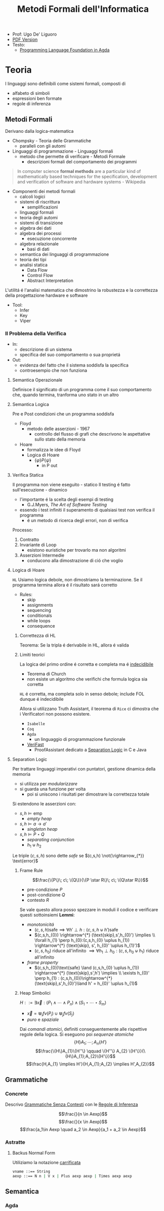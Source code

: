 :PROPERTIES:
:ID:       f97d251f-6fb4-42da-8878-8fc9d67b2a57
:ROAM_ALIASES: MFI
:END:
#+title: Metodi Formali dell'Informatica
#+latex_class: arsclassica
#+filetags: university
- Prof: Ugo De' Liguoro
- [[./20210921122326-metodo_formali_dell_informatica.pdf][PDF Version]]
- Testo:
  + [[id:ca905cae-fdf3-421c-a255-ec32435ef818][Programming Language Foundation in Agda]]
* Teoria
I linguaggi sono definibili come sistemi formali, composti di
- alfabeto di simboli
- espressioni ben formate
- regole di inferenza
** Metodi Formali
Derivano dalla logica-matematica
- Chompsky - Teoria delle Grammatiche
  + paralleli con gli automi
- Linguaggi di programmazione - Linguaggi formali
  + metodo che permette di verificare - Metodi Formale
    - descrizioni formali del comportamento dei programmi

#+begin_quote
In computer science *formal methods* are a particular kind of mathematically based techniques for the specification, development and verification of software and hardware systems - Wikipedia
#+end_quote

- Componenti dei metodi formali
  + calcoli logici
  + sistemi di riscrittura
    - semplificazioni
  + linguaggi formali
  + teoria degli automi
  + sistemi di transizione
  + algebra dei dati
  + algebra dei processi
    - esecuzione concorrente
  + algebra relazionale
    - basi di dati
  + semantica dei linguaggi di programmazione
  + teoria dei tipi
  + analisi statica
    - Data Flow
    - Control Flow
    - Abstract Interpretation

L'utilitá é l'analisi matematica che dimostrino la robustezza e la correttezza della progettazione hardware e software

- Tool:
  + Infer
  + Key
  + Viper
*** Il Problema della Verifica
- In:
  + descrizione di un sistema
  + specifica del suo comportamento o sua proprietá
- Out:
  + evidenza del fatto che il sistema soddisfa la specifica
  + controesempio che non funziona

**** Semantica Operazionale
Definisce il significato di un programma come il suo comportamento che, quando termina, tranforma uno stato in un altro
**** Semantica Logica
Pre e Post condizioni che un programma soddisfa
- Floyd
  + metodo delle asserzioni - 1967
    - controllo del flusso di grafi che descrivono le aspettative sullo stato della memoria
- Hoare
  + formalizza le idee di Floyd
  + Logica di Hoare
    - $\{\varphi\} P \{\psi\}$
      + in P out

**** Verifica Statica
Il programma non viene eseguito - statico
Il testing é fatto sull'esecuzione - dinamico
- l'importante é la scelta degli esempi di testing
  + G.J.Myers, /The Art of Software Testing/
- essendo i test infiniti il superamento di qualsiasi test non verifica il programma
  + é un metodo di ricerca degli errori, non di verifica

Processo:
1. Contratto
2. Invariante di Loop
   - esistono euristiche per trovarlo ma non algoritmi
3. Asserzioni Intermedie
   - conducono alla dimostrazione di ció che voglio

**** Logica di Hoare
=HL=
Usiamo logica debole, non dimostriamo la terminazione. Se il programma termina allora é il risultato sará corretto
- Rules:
  + skip
  + assignments
  + sequencing
  + conditionals
  + while loops
  + consequence
***** Correttezza di HL
Teorema: Se la tripla é derivabile in HL, allora é valida
***** Limiti teorici
La logica del primo ordine é corretta e completa ma é _indecidibile_
- Teorema di Church
- non esiste un algoritmo che verifichi che formula logica sia corretta
=HL= é corretta, ma completa solo in senso debole; include FOL dunque é indecidibile

Allora si utilizzano Truth Assistant, il teorema di =Rice= ci dimostra che i Verificatori non possono esistere.
- =Isabelle=
- =Coq=
- =Agda=
  + un linguaggio di programmazione funzionale
- [[id:8c1765a3-7f08-4312-b5d0-8653b62dbcdf][VeriFast]]
  + ProofAssistant dedicato a _Separation Logic_ in C e Java
**** Separation Logic
Per trattare linguaggi imperativi con puntatori, gestione dinamica della memoria
- si utilizza per /modularizzare/
- si guarda una funzione per volta
  + poi si uniscono i risultati per dimostrare la correttezza totale

Si estendono le asserzioni con:
- $s,h \vDash \text{emp}$
  + /empty heap/
- $s,h \vDash a \rightarrow a'$
  + /singleton heap/
- $s,h \vDash P \star Q$
  + /separating conjunction/
  + $h_{1} \uplus h_{2}$

Le triple $(c,s,h)$ sono dette /safe/ se $(c,s,h)  \not{\rightarrow_{*}} \text{error}$

***** Frame Rule
\[\frac{\{P\}\; c\; \{Q\}}{\{P \star R\}\; c\; \{Q\star R\}}\]
- pre-condizione $P$
- post-condizione $Q$
- contesto $R$

Se vale questo allora posso spezzare in moduli il codice e verificare questi sottoinsiemi
*Lemmi*:
- /monotonicitá/
  + $(c,s,h) \text{safe} \implies \forall h' \perp h : (c,s,h\uplus h') \text{safe}$
  + $(c,s,h_{0}) \rightarrow^{*} (\text{skip},s',h_{0}') \implies  \\ \forall h_{1} \perp h_{0}:(c,s,h_{0} \uplus h_{1}) \rightarrow^{*} (\text{skip}, s', h_{0}' \uplus h_{1}')$
  + $(c,s,h_{0})$ riduce all'infinito $\implies \forall h_{1} \perp h_{0} : (c,s,h_{0} \uplus h_{1})$ riduce all'infinito

- /frame property/
  + $(c,s,h_{0})\text{safe} \land (c,s,h_{0} \uplus h_{1}) \rightarrow^{*} (\text{skip},s',h') \implies \\
    \exists h_{0}' \perp h_{1} :  (c,s,h_{0})\rightarrow^{*} (\text{skip},s',h_{0}')\land h' = h_{0}' \uplus h_{1}$

***** Heap Simbolici
$H ::= \exists \vec{x} : (P_{1} \land \cdots \land P_{n}) \land (S_{1} \star \cdots \star S_{m})$
- $\vec{x} = \Cup_{i} fv(P_{i}) \cup \Cup_{j} fv(S_{j})$
- /puro/ e /spaziale/

Dai /comandi atomici/, definiti conseguentemente alle rispettive regole della logica.
Si eseguono poi  /sequenze atomiche/
\[\{H\} A_{1};\cdots ;A_{n} \{H'\}\]
\[\frac{\{H\}A_{1}\{H''\} \qquad \{H''\} A_{2} \{H'\}}{\{H\}A_{1};A_{2}\{H'\}}\]
\[\frac{H,A_{1} \implies H'}{H,A_{1};A_{2} \implies H',A_{2}}\]

** Grammatiche
*** Concrete
Descrivo _Grammatiche Senza Contesti_ con le _Regole di Inferenza_

\[\frac{}{n \in Aexp}\]
\[\frac{}{x \in Aexp}\]
\[\frac{a_1\in Aexp \quad a_2 \in Aexp}{a_1 +  a_2 \in Aexp}\]

*** Astratte
**** Backus Normal Form
Utiliziamo la notazione _carrificata_
#+begin_src agda
vname ::== String
aexp ::== N n | V x | Plus aexp aexp | Times aexp aexp
#+end_src
** Semantica
*** Agda
=Set=, insieme o =Tipo=
#+begin_src agda
data aexp: Set nohere
N: N -> aexp
V: String -> aexp
Plus: aexp -> aexp -> aexp

depth: aexp -> N
  depth (Nn) = 0
  depth (Vx) = 0
  depth (Plus a b) = 1 + max (depth a) (depth b)
#+end_src

Dim. per induzione strutturale:
#+begin_src agda
depth (Plus a b) <= size (Plus a b)
#+end_src

La semantica di $a \in aexp$ é un numero $n \in N$
Per def il valore di $V x$ usiamo gli stati
- $s \in state = vname \rightarrow val$

#+begin_src agda
aval: aexp -> state -> val
  aval (N n) s = n
  aval (V x) s = sx
  aval (Plus a_1 a_2) s = (aval a_1 s) + (aval a_2 s)
#+end_src

$FVa$: l'insieme delle variabili libere in $a \in aexp$
#+begin_src agda
  FV (N n) = nil
  FV (V x) = { n }
  FV (Plus a_1 a_2) = (FVa_1) U (FVa_2)
#+end_src

**** Lemma FVa
Se per ogni $x \in FVa$ gli stati $s, s^{'} \mid sx = s^{'}x$
allora $aval \: as = aval \: as^{'}$
- dim su ind. strutturale su $a$
*** Sostituzione
$a[a^{'}/n]$ intendiama la _sostituzione di x con a' in a_
#+begin_example
  (N n)[a'/x] = N n
  (V x)[a'/x] = a'
  (V y)[a'/x] = V y
  (Plus a_1 a_2)[a'/x] = Plus a_1[a'/x] a_2[a'/x]
#+end_example

*Modifica delle variabili*
Se $s\in state, x\in vname, n \in val \mid s[x \rightarrow n] \in state$
**** Lemma di Sostituzione
\[aval \: (a[a^{'}/n])s = aval \: a \: s [x\rightarrow aval \: a^{'}\: s]\]

*** Booleani
#+begin_example
bexp ::= B bval
      | Not bexp | And bexp bexp
      | Less aexp aexp -- a < a'

bval ::= tt | ff
#+end_example

*** Comandi
Espressioni generate dalla grammatica (BNF)

*Sintassi*
#+begin_src agda
com ::= SKIP                      -- noop
     |  vname := aexp             -- assegnazione
     |  com ; com                 -- composizione sequenziale
     |  IF bexp THEN com ELSE com -- selezione
     |  WHILE bexp DO com         -- iterazione
#+end_src
Con queste caratteristiche il nostro linguaggio =IMP= é Touring completo:
- _Arbib_, /A programming approach to computability/

*Semantica* di =com=
#+begin_example
cval : com -> state -> state
#+end_example
Se questa funzione esiste deve essee parziale
- definita solo in alcuni casi
#+begin_example
cval (WHILE b DO c) s = ??
cval (WHILE b DO c) s = s  -- bval b s = ff
cval (WHILE b DO c) s =    -- bval b s = t
    = cval (c; WHILE b DO c) s
    = cval (WHILE b DO c) (cval c s)
#+end_example
In questo caso la definizione é circolare
*** Semantica Naturale - Big-step
Usiamo la relazione $(c,s) \implies t$ su $com \times state \times state$
$\iff$ l'esecuzione di $c$ in $s$ termina in $t$

$(c,s,t) \rightarrow (c,s) \implies t \in bool$
- true se in una stato finale, false altrimenti
- questa funzione é definibile in =Agda=
Sistema formale:
 \[\frac{(c_{1},s_{1}) \implies t_{1}\cdots (c_{n},s_{n})\implies t_{n}}{(c_{n+1},s_{n+1})\implies t_{n+1}}\]

**** Regole
- =Skip= \[\frac{}{(SKIP,s)\implies s}\]
- =Ass= \[\frac{aval \: a \: s = n}{(n:= a,s)\implies s[x\rightarrow n]\]
- =Comp=  \[frac{(c_{1},s)\implies s' \quad (c_{2},s')\implies t}{(c_{1};c_{2},s)\implies t}\]
=IF b THEN c_1 ELSE c_2=
- $\frac{bval \: b\: s = tt \:\: (c_{1},s)\implies t }{(IF \: b \: THEN  \: c_{1} \: ELSE \:c_{2},s)}$
- $\frac{bval \: b\: s = ff \:\: (c_{2},s)\implies t }{(IF \: b \: THEN  \: c_{1} \: ELSE \:c_{2},s)}$
=WHILE=
- $\frac{ bval \: b\: s = ff}{(WHILE \: b\:DO \: c, s)\implies s}$
- $\frac{ bval \: b\: s = tt \:\: (c,s)\implies s^{'} \:\: (W,s^{'})\implies t}{(WHILE \: b\:DO \: c, s)\implies t}$
  - $W$ abbrevia $(WHILE \: b \: DO \: c, s)\implies t$

Con queste si studia la *convergenza*

***** Proposizione SKIP
$\forall s,t \nvdash (WHILE \: true \: DO \: SKIP,s) \Rightarrow t$
_Dim_
- per assurdo sia $D$ una dimostrazione (/derivazione chiusa/) t.c. la sua conclusione sia  $(WHILE \: true \: DO \: SKIP,s) \Rightarrow t$
- poiché =bval true s = tt= per ogni =s=, =D= deve terminare con:
  + $\frac{(SKIP,s)\Rightarrow s^{'} \:\: (W,s^{'})\Rightarrow t}{(W,s)\Rightarrow t}$
  + ma =s'=s= per SKIP, dunque la des. =D'= ha la stessa forma di =D=, essendo propriamente inclusa in =D=, cioé é infinita
- dunque =D= non é una dimostrazione
***** Equivalenza di Programmi
I comandi $c_{1},c_{2}$ sono _equivalenti_ [$c_{1} \sim c_{2}$]
- $\forall s,t \in state . (c_{1},s)\Rightarrow t \iff (c_{2},s)\Rightarrow t$

*Lemma*
=WHILE b DO c ~ IF b THEN (c;WHILE b DO c) ELSE SKIP=
***** Determinismo della semantica naturale
*Teorema*:
- Per ogni $c \in com$ , per ogni $s,t,t' \in state$
- $(c,s)\Rightarrow t \land (c,s)\Rightarrow t^{'} \implies t=t^{'}$

***** Funzione parziale
$[\![ \cdot ]\!]: com \rightarrow state \rightharpoonup state$
\([\![c]\!]s = \begin{cases}t & \mbox{se} \vdash (c,s) \Rightarrow t\\\perp & \mbox{altrimenti}\end{cases}\)
*** Semantica SOS - Small Step
Singolo _passo di calcolo_
$(c,s) \rightarrow (c^{'},s^{'})$

- *Lemma - determinismo*
  + $(c,s)\rightarrow(c^{'},s^{'}) \land (c,s)\rightarrow(c^{''},s^{''}) \implies c^{'}=c^{''}\land s^{'}=s^{''}$
- *Corollario*
  + $(c,s)$ _termina_ se $\exists t \mid (c,s) \rightarrow^{*}(\textsc{skip},t)$, _cicla_ se esiste una sequenza infinita
- =Assegnazione=
  + $(x := a,s) \rightarrow (\textsc{skip}, s[x \mapsto aval \: as])$
- =SKIP=
  + $(\textsc{skip};c,s) \rightarrow (c,s)$
- =IF=
  + \[\frac{bval \: b \: s = tt}{(\textsc{if}\: b\: \textsc{then}\:c_{1}\: \textsc{else}\: c_{2},s)\rightarrow (c_{1},s)}\]
  + $ff$ speculare
- =WHILE=
  + $(\textsc{while}\; b\: \textsc{do}\: c,s) \rightarrow
(\textsc{if}\: b\: \textsc{then}\; (c;\: \textsc{while}\; b\: \textsc{do}\: c)\: \textsc{else}\; \textsc{skip}, s$

\([\![c]\!]_{\textsc{sos}}s = \begin{cases}t & \mbox{se} \vdash (c,s) \rightarrow^{*}(\textsc{skip},t)\\\perp & \mbox{se}\:(c,s)\:\mbox{cicla}\end{cases}\)
- *Teorema di equivalenza delle Semantiche*
$\forall c\in \mbox{com}\: \forall s,t\in\mbox{state}\mid[\![c]\!]_{\textsc{nat}}s=[\![c]\!]_{\textsc{sos}}s$
** Teoria dei Tipi
[[~/Code/Agda/quantifiers.agda][file Agda]]

Il quantificatore universale si traduce, nella teoria dei tipi dipendenti, in

\[\frac{A : \text{Set} \qquad x : A \vdash B[x] : \text{Set}}{\pi[x : A] B[x] : \text{Set}}\]
dove

$\pi [x:A] \: B[x] \equiv B[a_{1}] \times B[a_{2}] \times \cdots$ per $a_{i}\in A$
corrisponde a
$\forall x \: . \: B[x] \iff B[a_{1}] \land B[a_{2}] \land \cdots$

Il $\pi$ sta per il concetto di indicizzazione:
- forma famiglie secondo i suoi indici

$\forall (\lambda \: x \: \rightarrow B\: x): \text{Set}$
- il quantificatore é un operatore che viene applicata al lambda
** Logica Classica e Intuizionistica
[[https://plfa.github.io/Negation/][Wadler]]
*** Semantica di Heyting
\[\frac{B[t]}{\exists x \: . \: B[x]}\]
\[\langle t, M \rangle \: : \exists x \: . \: B[x]$ dove $M\: :\: B[t]\]
** IMP
[[~/Code/Agda/IMP.agda][Definizione in Agda]]
*** Estensione Puntatori
~com ::= ...~
~| x := cons(a_1,...,a_2)~ /allocation/
~| n := [a]~ /lookup/
~| [a] := a'~ /mutation/
~| dispose(a)~ /deallocation/

la notazione ~[a]~ richiama il concetto di heap come array, dove ~a~ ne é l'indice
**** Semantica
~store = var_name -> Val~
~heap = loc -> Val~

Per $h \in \text{heap}, n\ge 0$
- $h = \{l_{1} \rightarrow v_{1} \cdots  l_{n} \rightarrow v_{n}\}$
- $\text{dom}(h | {l_{1}\cdots l_{n}})$
  + le locazioni allocate

Viene aggiunta alla semantica =SOS= lo heap ~h~

***** Indipendenza dello Heap
$h_{1} \perp h_{2} \iff \text{dom}(h_{1}) \cap \text{dom}(h_{2}) = \emptyset$

*** Semantica Operazionale
[[~/Code/Agda/IMP-Op.agda][File Agda]]

*** StackMachine
Basato su [[~/Code/Agda/C-List.agda]]
- [[~/Code/Agda/StackMachine.agda][Source]]
*** Compilatore
[[id:4fd7520a-1c7f-4ca9-a361-fe3feb92dfc7][Nipkow]], cap. 8

Linguaggio =IMP= $\longrightarrow$ istruzioni di una macchina astratta
- c : com $\mapsto$ p : prog
  + $(c,s) \Rightarrow t$
    * correttezza $\Rightarrow$
    * completezza $\Leftarrow$
  + $p \vdash (0,s,[\:]) \rightarrow^* (\text{size }p,t,[\:])$
    * program counter
    * memoria
    * stack

instr
- =LOADI int=
- =LOAD vname=
- =ADD=
- =STORE vname=
- =JMP int=
- =JMPLESS int=
- =JMPGE int=

Si definisce =lookup i P= dove $0 \le i < \text{size} P$
- in =Agda= le funzioni parziali non sono ammesse e quindi questo va adattato

\[\frac{0 \le i < \text{size }P \quad \text{iexec }(\text{lookup }i\; P)(i,s,stk) \equiv (i',s',stk')}{P\vdash (i,s,stk) \rightarrow (i',s',stk')}\]

Un singolo passo di esecuzione (programma $P$ esegue dalla configurazione $c$ a $c'$)
$P \vdash c \rightarrow c'$

**** bcomp
$bcomp :: bexp \Rightarrow bool \Rightarrow int \Rightarrow prog$

\begin{align*}
bcomp\;(Bc\;v)\;f\;n &= (if\;v=f\;then\;[\textsc{jmp}\;n]\;else\;[\:]) \\
bcomp\;(Not\;b)\;f\;n &= bcomp\;b\;(\lnot f)\;n \\
bcomp\;(And\;b_1\;b_2)\;f\;n &= \\
\end{align*}

\begin{align*}
bcomp\;(Less\;a_1\;a_2)\;f\;n =& acomp\;a_1\;@\;acomp\;a_2\;@\;( \\
& if\;f\;then\;[\textsc{jmpless}\;n]\;\\
& else\;[\textsc{jmpge}\;n])
\end{align*}

=Lemma 8.8=
Si definisce il program counter sui salti condizionali:
- $\text{pc'} = \text{size }(\text{bcomp }b \:f \:n) + (\text{ if } f = \text{ bval } b\: s \text{ then } n \text{ else } 0 )$
